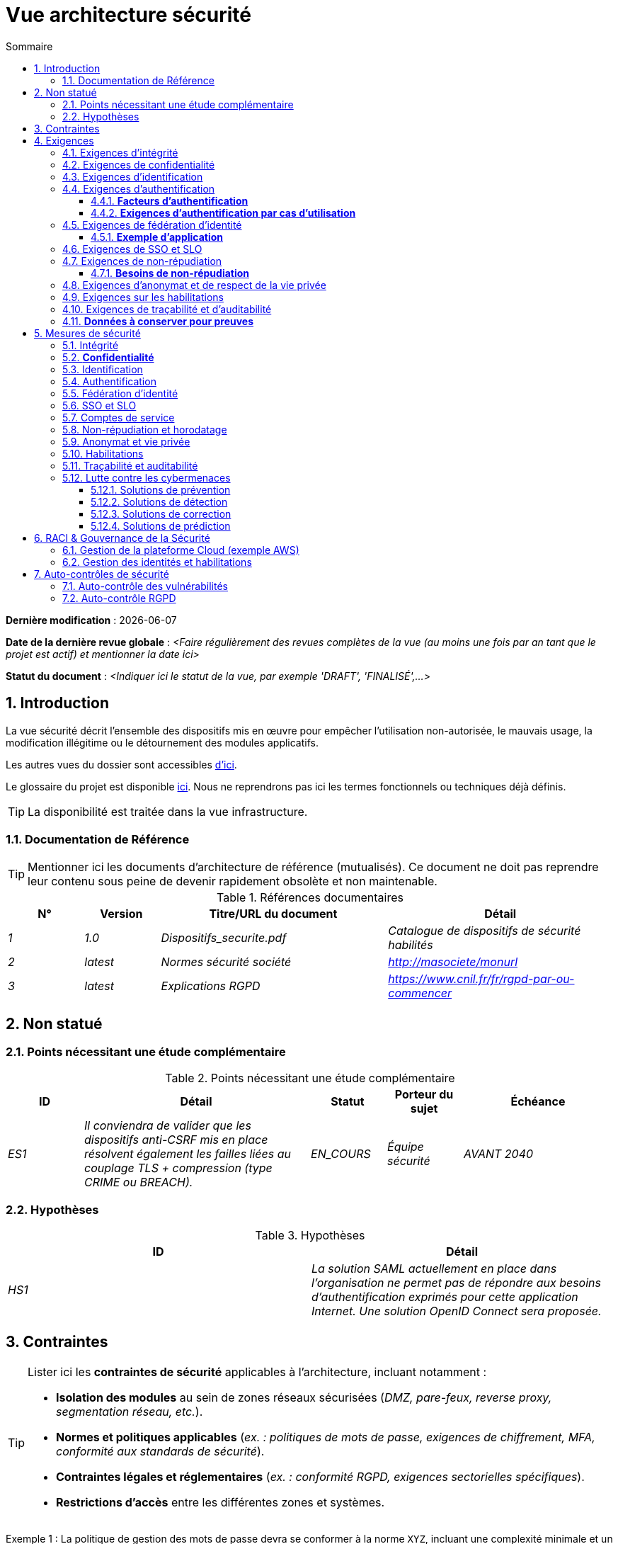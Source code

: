 
# Vue architecture sécurité
:sectnumlevels: 4
:toclevels: 4
:sectnums: 4
:toc: left
:icons: font
:toc-title: Sommaire

*Dernière modification* : {docdate} 

*Date de la dernière revue globale* : _<Faire régulièrement des revues complètes de la vue (au moins une fois par an tant que le projet est actif) et mentionner la date ici>_

*Statut du document* :  _<Indiquer ici le statut de la vue, par exemple 'DRAFT', 'FINALISÉ',...>_


## Introduction

La vue sécurité décrit l'ensemble des dispositifs mis en œuvre pour empêcher l'utilisation non-autorisée, le mauvais usage, la modification illégitime ou le détournement des modules applicatifs.

Les autres vues du dossier sont accessibles link:./README.adoc[d'ici].

Le glossaire du projet est disponible link:glossaire.adoc[ici]. Nous ne reprendrons pas ici les termes fonctionnels ou techniques déjà définis.

[TIP]
La disponibilité est traitée dans la vue infrastructure.

### Documentation de Référence

[TIP]
====
Mentionner ici les documents d'architecture de référence (mutualisés). Ce document ne doit pas reprendre leur contenu sous peine de devenir rapidement obsolète et non maintenable.
====

.Références documentaires
[cols="1e,1e,3e,3e"]
|====
|N°|Version|Titre/URL du document|Détail

|1|1.0|Dispositifs_securite.pdf|Catalogue de dispositifs de sécurité habilités
|2|latest|Normes sécurité société|http://masociete/monurl
|3|latest|Explications RGPD | https://www.cnil.fr/fr/rgpd-par-ou-commencer
|====

## Non statué

### Points nécessitant une étude complémentaire

.Points nécessitant une étude complémentaire
[cols="1e,3e,1e,1e,2e"]
|====
|ID|Détail|Statut|Porteur du sujet | Échéance

|ES1
|Il conviendra de valider que les dispositifs anti-CSRF mis en place résolvent également les failles liées au couplage TLS + compression (type CRIME ou BREACH). 
|EN_COURS
|Équipe sécurité
|AVANT 2040

|====

### Hypothèses

.Hypothèses
[cols="e,e"]
|====
|ID|Détail

|HS1
|La solution SAML actuellement en place dans l’organisation ne permet pas de répondre aux besoins d’authentification exprimés pour cette application Internet. Une solution OpenID Connect sera proposée. 
|====

## Contraintes

[TIP]
====
Lister ici les **contraintes de sécurité** applicables à l'architecture, incluant notamment :

- **Isolation des modules** au sein de zones réseaux sécurisées (_DMZ, pare-feux, reverse proxy, segmentation réseau, etc._).
- **Normes et politiques applicables** (_ex. : politiques de mots de passe, exigences de chiffrement, MFA, conformité aux standards de sécurité_).
- **Contraintes légales et réglementaires** (_ex. : conformité RGPD, exigences sectorielles spécifiques_).
- **Restrictions d'accès** entre les différentes zones et systèmes.

====
====
Exemple 1 : La politique de gestion des mots de passe devra se conformer à la norme `XYZ`, incluant une complexité minimale et un renouvellement périodique.
====
====
Exemple 2 : Il est formellement interdit à un module de la **zone Internet** d'accéder directement à la **zone Intranet**.
====
====
Exemple 3 : En application du **RGPD**, les données utilisateur devront être chiffrées **au repos et en transit** avec **AES-256 et TLS 1.3**.
====


## Exigences

[TIP]
====
Présenter ici les **exigences**, *pas les dispositifs y répondant*. Ceux-ci seront détaillés au chapitre 3.

Pour les projets particulièrement sensibles, prévoir un **dossier d’analyse de risque**. Pour cela, utiliser par exemple la méthode https://www.ssi.gouv.fr/guide/la-methode-ebios-risk-manager-le-guide/[EBIOS Risk Manager] (_Expression des Besoins et Identification des Objectifs de Sécurité_).
====

[[exigences-integrite]]
### Exigences d'intégrité

[TIP]
====
L’intégrité concerne la **justesse, la durabilité et le niveau de confiance** des données de l’application.

Garantir l’intégrité des données signifie s’assurer qu’elles **ne peuvent être altérées ou supprimées** de manière involontaire (_ex. : crash disque, corruption logicielle, bug applicatif_) ou volontaire (_ex. : attaque "man-in-the-middle", élévation de privilèges, sabotage interne_).

⚠ **Ne pas multiplier inutilement les classes de données**. Une unique classification pour toute l’application est souvent suffisante.
====

.Niveau d'intégrité exigé par classe de données (exemple)
[cols='2e,1e,1e,1e,1e']
|====
|Classe de données |Non intègre [small]#(Les erreurs d'intégrité sont tolérées)# |Détectable [small]#(Les erreurs sont identifiées rapidement)# |Maîtrisé [small]#(Les erreurs sont corrigées)# |Intègre [small]#(Aucune altération n’est tolérée)#

|**Données de la base métier** | | | | X
|**Données archivées** | | X | |
|**Données statistiques agrégées** | | | X |
|**Silo NoSQL des données Big Data (avant consolidation)** | X | | |
|**Code source de l’application** | | | | X
|**Documents officiels générés (ex. : avis d’imposition PDF)** | | | | X
|====

[TIP]
====
Exemples de dispositifs associés selon le niveau d’intégrité requis :

- **Détectable** → Logs d’accès et vérification des empreintes numériques (hashes).
- **Maîtrisé** → Rétention des versions, auditabilité, correction automatique des erreurs détectées.
- **Intègre** → Chiffrement, signatures numériques, réplication synchrone, stockage immuable (WORM).
====


[[exigences-confidentialite]]
### Exigences de confidentialité

[TIP]
====
La confidentialité est la garantie que l’information **n’est accessible qu’aux personnes autorisées** (définition ISO 27018).

**Bonnes pratiques** :  

- Ne pas multiplier inutilement les classes de données. Une seule classification peut suffire pour l’ensemble de l’application.
- S’assurer que les niveaux de confidentialité sont **cohérents avec les exigences légales et contractuelles**.
====

.Niveau de confidentialité exigé par classe de données
[cols="e,e,e,e,e"]
|====
|Classe de données |Public [small]#(Donnée accessible à tous sans restriction)# |Limité [small]#(Accessible uniquement aux personnes habilitées)# |Réservé [small]#(Restreint au personnel interne autorisé)# |Privé [small]#(Accès strictement individuel)#

|**Contenu éditorial**  
| X | | | 

|**Données de profil utilisateur**  
| | X | | 

|**Historique du compte**  
| | | X | 

|**Logs techniques des activités**  
| | | X | 

|**Données RH (ex. : aides sociales aux employés)**  
| | | | X
|====

[TIP]
====
**Exemples d’applications des niveaux de confidentialité** :

- **Public** → Pages web accessibles sans connexion.
- **Limité** → Informations réservées aux utilisateurs authentifiés (ex : tableau de bord d’un SaaS).
- **Réservé** → Données internes sensibles (ex : logs système non accessibles aux clients).
- **Privé** → Données personnelles visibles uniquement par l’utilisateur concerné (ex : fiche de paie).
====


[[exigences-identification]]
### Exigences d'identification

[TIP]
====
L’identification permet d'**attribuer un identifiant unique** à chaque utilisateur, afin de le différencier des autres.  

**Attention :**  L’identification **ne garantit pas** que l’utilisateur est bien celui qu’il prétend être. C’est le rôle de l’authentification (exemple : mot de passe, MFA…).
====

.Exigences d'identification
[cols="1e,3e"]
|====
|Exigence |Description

|**Identifiant unique**  
| Chaque utilisateur doit avoir un identifiant **unique et non partageable**. Une adresse e-mail personnelle est un bon identifiant.

|**Validation de l'identité**  
| L'existence de l'identité d'un internaute doit être vérifiée avant tout appel de service.

|**Pérennité de l’identifiant**  
| Un identifiant ne doit **jamais être supprimé, modifié ou réutilisé**, même après la suppression d’un compte utilisateur.
|====

[TIP]
====
**Bonnes pratiques** :  

- **Privilégier des identifiants stables et uniques** (e-mail, numéro de client, UUID…).
- **Éviter les identifiants réattribuables** (exemple : ID numérique incrémental risquant d’être réutilisé après suppression d’un compte).
- **S'assurer que l'identifiant est cohérent dans tous les systèmes** où il est utilisé.
====


[[exigences-authentification]]
### Exigences d'authentification

[TIP]
====
L’authentification vérifie qu’un utilisateur est bien celui qu’il prétend être, en validant son identité à l’aide d’un ou plusieurs facteurs de preuve.

⚠ **À ne pas confondre avec l’identification**, qui ne fait que distinguer un utilisateur d’un autre sans valider son identité.

**Cas particuliers :** 

- Les **comptes techniques** (ex: batchs, applications, API) nécessitent également une authentification (ex: comptes de service avec certificats ou clés SSH).
- Les **comptes à privilèges** (ex: `root` sur les serveurs, compte administrateur applicatif...). Ils peuvent être humains ou techniques mais peuvent lire/écrire/supprimer beaucoup de données ou réaliser des opérations irréversibles (blast radius large).
- L’**authentification initiale** (lors de l'inscription) est souvent plus stricte que les authentifications ultérieures.
- Une **authentification fédérée** permet de déléguer l’authentification à un fournisseur d’identité (SSO, OAuth2, SAML, etc.), voir la section suivante.

====

#### **Facteurs d’authentification**
L’authentification peut être basée sur **un seul facteur** ou être **multi-facteurs (MFA)** pour plus de sécurité.  
Les principaux types de facteurs sont :

* **Ce que l'on *connaît*** → Mot de passe, phrase secrète, PIN, donnée métier.
* **Ce que l'on *est*** → Biométrie (empreinte digitale, reconnaissance faciale, ADN, signature…).
* **Ce que l'on *possède*** → Clé privée, token OTP (TOTP, FIDO2, carte à puce), e-mail de validation.

#### **Exigences d'authentification par cas d'utilisation**
Le tableau ci-dessous indique les **facteurs d’authentification requis** selon le contexte d’utilisation :  

[cols="e,e,e,e,e,e,e"]
|====
|Cas d’authentification  
|Mot de passe respectant la politique de sécurité  
|Clé publique SSH connue  
|OTP par Token  
|Biométrie  
|Connaissance de données métier  
|E-mail avec lien de vérification  

|Utilisateur déjà inscrit  
|X|||||  

|Création d’un compte  
|||||XX|X  

|Modification du mot de passe  
|X|||||X  

|Accès aux journaux sécurisés  
||X||||  

|Ajout d’un bénéficiaire de virement  
|X||X|||  

|Connexion à l’application mobile Y  
||||X|||  
|====

[TIP]
====
**Bonnes pratiques** :  

- **Éviter l’authentification unique par mot de passe** → privilégier au minimum un second facteur (OTP, biométrie…).  
- **Utiliser des normes éprouvées** → FIDO2, WebAuthn, TOTP, SAML, OpenID Connect.  
- **Sécuriser les comptes de service** → éviter les mots de passe statiques et privilégier les clés SSH, certificats ou tokens JWT.  
- **Gérer la révocation et le renouvellement** → prévoir des mécanismes pour régénérer un facteur perdu ou compromis.  
====


[[exigences-federation-identite]]
### Exigences de fédération d’identité

[TIP]
====
La fédération d’identité permet à un utilisateur de **réutiliser son identité** (credentials) gérée par un **Identity Provider (IdP)** pour s’authentifier sur plusieurs systèmes indépendants.

Contrairement au **SSO (Single Sign-On)**, qui assure une connexion automatique sans nouvelle saisie des identifiants, la fédération **ne dispense pas** de l’authentification mais centralise la gestion des identités.

**Exemples courants :**  

- **France Connect** → Basé sur OpenID Connect, permet aux citoyens de se connecter aux services administratifs (DGFiP, CNAM…) avec un compte unique.  
- **"Se connecter avec [Google | Facebook | GitHub]”** → Implémenté via **OpenID Connect** ou **OAuth2**, permettant d’utiliser un compte tiers pour l’authentification sur une autre plateforme.

**Avantages de la fédération d’identité :**  

- **Simplifie la gestion des comptes** → Moins d’identifiants à mémoriser pour l’utilisateur.  
- **Réduit les coûts de maintenance** → Moins de réinitialisations de mot de passe et de gestion des utilisateurs.  
- **Améliore la sécurité** → Centralisation de l’authentification auprès d’un IdP de confiance, possibilité d’intégrer une authentification multi-facteurs (MFA).  
====

#### **Exemple d’application**
====
**Cas d’usage** :  
L’identification et l’authentification des utilisateurs seront externalisées à **Auth0**, un fournisseur d’identité (IdP) supportant **OIDC, SAML et OAuth2**.  

**Objectifs** :  

- **Centraliser la gestion des identités** et éviter la duplication des comptes utilisateurs.  
- **Réduire les coûts** de développement et d’exploitation liés à l’authentification.  
- **Améliorer la sécurité** en déléguant l’authentification à un IdP conforme aux normes de sécurité.
====


[[exigences-sso-slo]]
### Exigences de SSO et SLO

[TIP]
====
Le **Single Sign-On (SSO)** permet à un utilisateur de s’authentifier une seule fois et d’accéder à plusieurs applications sans ressaisir ses identifiants.  
Le **Single Log-Out (SLO)** assure qu’une déconnexion depuis une application entraîne automatiquement la déconnexion de toutes les autres applications du même domaine de confiance.

**Points d’attention :**

- **Le SSO peut être complexe** à mettre en œuvre, surtout si l’infrastructure IdP (Identity Provider) n’est pas encore en place.
- **Les applications doivent être compatibles** avec le protocole choisi (SAML, OIDC, Kerberos…).
- **Le besoin métier doit être justifié** → Une application rarement utilisée ne nécessite pas forcément de SSO.
- **Risque sécurité** → Une **authentification faible** sur une application SSO met en péril tout le SI (ex. : un mot de passe faible compromet toutes les applications accessibles via SSO).

**Bonnes pratiques :**

- Définir des **périmètres de confiance** limités (ex. : SSO pour les applications internes uniquement).  
- Utiliser une **authentification forte** pour réduire les risques d’usurpation.  
- Gérer correctement les **sessions et expirations de jetons**.  
- Envisager **une authentification centralisée simple (LDAP, CAS)** si le SSO n’est pas justifié.  
====

====
**Exemple 1 : Pas de besoin de SSO**  
Le portail applicatif repose sur un framework JSR352 qui gère déjà l’authentification unique. Aucun besoin de SSO supplémentaire.
====
====
**Exemple 2 : Pas de SSO ni de SLO requis**  
L’application fonctionne de manière autonome et ne partage pas d’authentification avec d’autres services.
====
====
**Exemple 3 : SSO requis pour un environnement intranet**  

- Une fois authentifié sur l’une des applications de l’intranet, l’utilisateur ne doit **pas avoir à se reconnecter** sur les autres applications jusqu’à expiration de la session.  
- Une **déconnexion (SLO)** depuis une application doit entraîner **la déconnexion de toutes les autres applications** du domaine.  
- Le protocole choisi sera **OIDC avec un Identity Provider interne**.
====


[[exigences-non-repudiation]]
### Exigences de non-répudiation

[TIP]
====
La **non-répudiation** garantit qu’un utilisateur ou une organisation ne peut **nier** avoir réalisé une action donnée (signature, validation, transaction…).  
Elle repose généralement sur des mécanismes cryptographiques, notamment la **signature électronique** et l’horodatage sécurisé.

La signature numérique est reconnue légalement par **le texte n°2000-230 du 13 mars 2000 du code civil**, ainsi que par le **règlement eIDAS (UE 910/2014)** définissant plusieurs niveaux de signature :  
- **Simple** : Vérifie uniquement l’identité de l’émetteur.  
- **Avancée (AES)** : Liée de manière unique au signataire et protégée contre toute modification.  
- **Qualifiée (QES)** : Conforme aux normes les plus strictes, avec certificat qualifié et dispositif sécurisé.

**Cas d’usage typiques :**  

- Signature des **contrats et engagements légaux**.  
- Validation des **transactions financières sensibles**.  
- Soumission de **documents officiels** (déclarations fiscales, actes notariés…).
====

#### **Besoins de non-répudiation**
[cols="e,e,e,e"]
|===
|Action ou document signé|Niveau de signature exigé|Origine du certificat client|Origine du certificat serveur

|Déclaration d’impôt sur le revenu (données X, Y et Z)
|Signature eIDAS qualifiée 
|PKI de l’administration fiscale
|Autorité de certification Verisign

|Contrat d’embauche électronique
|Signature eIDAS avancée
|PKI interne de l’entreprise
|PKI externe certifiée eIDAS

|Validation d’un paiement électronique
|Signature eIDAS avancée
|Certificat bancaire du client
|PKI du fournisseur de paiement (ex. : Visa, Mastercard)
|===

[[exigences-anonymat]]
### Exigences d'anonymat et de respect de la vie privée

[TIP]
Lister les contraintes d’anonymat et de vie privée légale (exigée par le RGPD). Voir [3].

====
Exemple 1  : Aucune consolidation de donnée ne pourra être faite entre les données du domaine PERSONNE et du domaine SANTE.
====
====
Exemple 2  : Par soucis de confidentialité en cas d’intrusion informatique, certaines données des personnes seront expurgées avant réplication vers la zone publique : le taux de cholestérol et le poids.
====
====
Exemple 3 : aucune donnée raciale, politique, syndicales, religieuse ou d’orientation sexuelle ne pourra être stockée sous quelque forme que ce soit dans le SI.
====
====
Exemple 4 : Les données OpenData issues du domaine « logement » ne contiendront que des données consolidées de niveau commune, pas plus précise.
====
====
Exemple 5 : En application de la directive européenne « paquet telecom », un bandeau devra informer l’usager de la présence de cookies.
====
====
Exemple 6 : En application du RGPD, un consentement explicite des utilisateurs dans la conservation de leurs données personnelles de santé sera proposé.
====


[[exigences-habilitations]]
### Exigences sur les habilitations

[TIP]
====
Une habilitation (ou autorisation) permet de **contrôler l’accès** à une fonction applicative spécifique (également appelée **privilège** ou **permission**) pour un utilisateur ou un groupe d’utilisateurs.

**Exemples de fonctions applicatives :**

- "Effectuer un virement interbancaire"
- "Consulter l’historique de son compte"
- "Supprimer un utilisateur"

⚠ Il est recommandé de **ne pas multiplier excessivement** les fonctions et les rôles afin d’éviter une explosion combinatoire et des coûts de gestion élevés.

**Bonnes pratiques pour simplifier la gestion des habilitations :**

- **Regrouper** les utilisateurs dans des **groupes** (ex: `G_chef_service`).
- **Associer** une liste de **fonctions** à un **rôle** (ex: `R_Administrateur`, `R_banquier_niv1`, `R_chef_service`).
- **Attribuer** les rôles aux **utilisateurs ou groupes** pour une meilleure factorisation.

**Modèle classique de gestion des habilitations :**  

image::diagrammes/roles.svg[Gestion classique des rôles]

**Pseudo-utilisateurs et rôles prédéfinis** :
Penser à spécifier les utilisateurs génériques tels que :

- **`@anonyme`** : utilisateurs non connectés.
- **`@connecte`** : utilisateurs authentifiés.

**Délégation d’autorisation (OAuth2, etc.) :**

Si l’application **délègue ou consomme** des autorisations via un **système externe (OAuth2, OpenID Connect, etc.)**, il est nécessaire de préciser :

- **L’application est-elle fournisseur ou consommatrice d’autorisations ?**
- **Quels types d’autorisations sont concernées ?**
====

====
Exemple 1 : Les utilisateurs **non connectés** auront **accès à tous les privilèges en lecture seule uniquement**.
====

====
Exemple 2 : L’application utilisera **une gestion des autorisations matricielle** basée sur une association **[rôles] → [groupes ou utilisateurs]**.  
Le détail des autorisations sera documenté dans les **SFD (Spécifications Fonctionnelles Détaillées)**.
====

**Exemple de matrice de rôles :**  
[cols="e,e,e,e"]
|===
| _Groupe ou utilisateur_ | _Rôle_ `suppression` | _Rôle_ `administration` | _Rôle_ `consultation données de base`

| Groupe `g_usagers`
|
|
| X

| Groupe `@anonyme`
|
|
|

| Groupe `g_admin`
| X
| X
| X

| Utilisateur `xyz`
| X
|
| X
|===


[[exigences-tracabilite]]
### Exigences de traçabilité et d'auditabilité

[TIP]
====
Lister ici les besoins en **traçabilité et auditabilité** pour détecter et analyser :

* **Un usage abusif** des applications Back Office par des employés.
* **Des intrusions informatiques** ou tentatives de compromission.
* **Des modifications de données** nécessitant un suivi détaillé.

⚠ **Les traces sont des données nominatives et sensibles**. Elles doivent être protégées avec des **mécanismes de confidentialité** appropriés pour éviter tout abus.

**Différenciation des types de traces :**

- **Traces métier** : elles reflètent des actions de gestion complètes.  
  *Exemple* : `L’agent X a consulté le dossier de Mme Y le 2024-02-23 à 10:30`.  

- **Journaux applicatifs** : ils fournissent un niveau technique d’information.  
  *Exemple* : `[INFO] 2024-02-23 11:14 [Agent X] Appel du service "consulterDossier"`.

**Bonnes pratiques :**

- Pour les **données sensibles**, prévoir **une traçabilité à deux niveaux** (tracer aussi l’accès aux traces) pour limiter les abus hiérarchiques.  
- La **traçabilité des référentiels** (ex: base des personnes) doit inclure **une historisation complète**.  
- Concevoir un **MCD** (Modèle Conceptuel de Données) permettant de conserver **chaque modification** avec sa date de modification et sa date d’effet.  
====

====
**Exemple 1** : Pour le module X, **toute action métier** (consultation et mise à jour) devra générer une trace métier contenant _a minima_ :

- L'identité de l’agent.
- La date et l'heure.
- En cas de modification : **ancienne et nouvelle valeur**.
====

====
**Exemple 2** : Toute **intrusion dans le SI** devra être détectée dans la mesure du possible et remontée aux équipes de sécurité.
====

====
**Exemple 3** : Il doit être possible de **reconstituer l’historique** complet d’un dossier patient à **n’importe quelle date**.
====

=== **Données à conserver pour preuves**  
[cols="e,e,e"]
|===
| Donnée | Objectif | Durée de rétention

| Log complet (IP, heure GMT, détail) des commandes passées sur le site
| Prouver que la commande a bien été passée
| 1 an 

| Date et contenu du mail de confirmation
| Prouver que le mail de confirmation a bien été envoyé 
| 2 ans

| Contrat d’assurance signé et numérisé en PDF
| Prouver que le contrat a bien été signé
| 5 ans

| Avis d’imposition primitif avec signature numérique
| Conserver le montant et la validation de l’impôt
| 5 ans
|===


## Mesures de sécurité

### Intégrité

Dispositifs répondant aux <<exigences-integrite,exigences d'intégrité>> :

.Mesures pour assurer le niveau d'intégrité demandé
[cols="e,e,e"]
|===
| Classe de données | Niveau exigé | Mesures

| Données de la base métier
| Intègre
a|
* Utilisation du SGBDR **PostgreSQL** avec un niveau d’isolation transactionnelle **SERIALIZABLE**.
* Les entités seront référencées uniquement par des **ID techniques** issues de séquences PostgreSQL.
* Activation de la **journaling WAL** pour assurer la reprise en cas de crash.
* Vérification d'intégrité périodique avec `pg_checksums`.

| Données archivées
| Détecté
| Génération de checksums **SHA-256** des backups et validation lors des restaurations.

| Données calculées D1
| Maîtrisé
| Stockage d’un checksum **SHA1**, relance automatique du calcul par batch en cas de divergence dans un délai de **24h**.

| Silo NoSQL des données Big Data avant consolidation
| Non intègre
| Pas de mesure particulière, **pas de backup**, ces données sont temporaires et recalculables.

| Sources de l'application
| Intègre
a|
* Utilisation du **SCM Git** avec contrôle d’intégrité natif (hash SHA-1/SHA-256).
* Vérification des commits avec **GPG signing**.
* Stratégie de merge stricte (fast-forward only).

| Avis d’imposition PDF
| Intègre
a|
* **Signature numérique** du montant net, de la date et du nom via **PKCS#7 (RSA, SHA-256)**.
* **Horodatage qualifié** intégré à la signature (PAdES).
* Inclusion de la signature hexadécimale en **pied de page** du PDF pour vérification ultérieure.
|===


### **Confidentialité**

Dispositifs répondant aux <<exigences-confidentialite,exigences de confidentialité>> :

.Mesures pour assurer le niveau de confidentialité demandé
[cols="e,e,e"]
|===
| _Classe de données_ | _Niveau exigé_ | _Mesures_

| Contenu éditorial
| Public
| Échanges sécurisés via **HTTPS** (TLS 1.2+), **pas d’authentification requise**.

| Profil du compte du site Web
| Limité
a|
* L’accès à ce contenu nécessite une **authentification réussie** par login/mot de passe.
* **Hash sécurisé des mots de passe** avec **Argon2id**.
* Utilisation de **JWT** pour les sessions avec expiration contrôlée.

| Historique du compte
| Réservé
a|
* L’accès est **réservé aux exploitants habilités**.
* Consultation uniquement via **requêtes PL/SQL sécurisées** exécutées avec un rôle limité en base de données.
* Activation du **Data Masking** pour les informations sensibles.

| Logs des activités de l’internaute
| Réservé
a|
* **Accès restreint** aux exploitants habilités via **SSH** et authentification forte (clé SSH + MFA).
* Rotation automatique des logs avec **logrotate**.
* Protection contre l’injection de logs (`log forging`).

| Données RH aides sociales aux employés
| Privé
a|
* **Chiffrement AES-256** en base sous forme de **BLOB**.
* Déchiffrement **côté client uniquement** via la librairie `forge.js` (JavaScript).
* Mot de passe complémentaire **non stocké côté serveur**, la perte du mot de passe rend les données irrécupérables.
* Les données modifiées sur le client sont **chiffrées avant envoi** et enregistrées dans le BLOB via le service REST X.
|===


[TIP]
====
⚠ **Confidentialité des données dérivées** :  

✔ **Chiffrement des backups** :  

- Utilisation de **Restic, Borg, Kopia** avec **chiffrement AES-GCM** et stockage sécurisé.  
- **Activation de S3 Object Lock (Compliance mode)** pour bloquer toute suppression accidentelle ou malveillante.

✔ **Chiffrement des données clientes pour les applications lourdes** :  

- **Chiffrement matériel** avec **SED (Self-Encrypting Drive)**.  
- **Chiffrement logiciel de partition** avec **LUKS (dm-crypt)** ou **BitLocker**.  
- **Chiffrement au niveau fichier** avec **dm-crypt**, **encfs** ou **Cryptomator**.
====


### Identification

Dispositifs répondant aux <<exigences-identification,exigences d'identification>> :

[TIP]
====
Décrire ici le mode d’identification des utilisateurs et des systèmes (batchs, API, services externes).  
Préciser les attributs d’identification et les mécanismes garantissant l’unicité et la persistance des identifiants.
====

====
Exemple 1 : L’identifiant des usagers sera l’attribut `uid` des DN `cn=XXX,ou=service1,dc=entreprise,dc=com` dans l’annuaire LDAP central.  
Un filtre sera également appliqué pour restreindre l'accès aux membres du groupe `ou=monapplication,dc=entreprise,dc=com`.
====
====
Exemple 2 : Pour éviter la réutilisation des identifiants de comptes supprimés, une table d’historique `historique_uid` sera ajoutée à la base de données et systématiquement interrogée avant toute création de nouveau compte.
====
====
Exemple 3 : Les comptes de service seront identifiés via une clé API unique stockée dans un **Vault sécurisé** et soumise à une rotation automatique tous les 6 mois.
====


### Authentification

Dispositifs répondant aux <<exigences-authentification,exigences d'authentification>> :

[TIP]
====
Décrire ici les mécanismes d’authentification mis en place, y compris :  
- Le mode de stockage et de vérification des mots de passe.  
- Les éventuels facteurs d’authentification supplémentaires.  
- La gestion du cycle de vie des identifiants (création, mise à jour, suppression).  
====

**Authentification par mot de passe :**

====
Exemple 1 : L’authentification des internautes inscrits se fera par **login/mot de passe**, en respectant la politique de mot de passe `P`.  
Les mots de passe seront hachés et stockés sous forme de digest **bcrypt avec un facteur de coût de 12**.
====
====
Exemple 2 : Les administrateurs internes utiliseront un **SSO basé sur Kerberos** avec délégation via un fournisseur d’identité OAuth2/OpenID Connect.
====
====
Exemple 3 : Pour permettre la récupération de compte, les utilisateurs pourront réinitialiser leur mot de passe via **un lien temporaire envoyé par e-mail** (valable 10 minutes).
====

**Authentification forte (2FA/MFA) :**

====
Exemple 4 : Lors de l’ajout d’un nouveau bénéficiaire de virement dans l’espace internet, l’utilisateur devra fournir :  
  - Son mot de passe habituel.  
  - Un **OTP** généré via une application TOTP (Google Authenticator, FreeOTP…).  
====
====
Exemple 5 : L'accès aux API REST critiques nécessitera une **authentification par clé API + JWT signé**.  
Les clés API seront stockées dans un **Vault** et soumises à une rotation automatique.
====

**Sécurisation des authentifications sensibles: **
====
Exemple 6 : Toute tentative d’authentification échouée sera **journalisée et supervisée**.  
Après **5 échecs successifs**, le compte sera **verrouillé temporairement pendant 30 minutes**.
====
====
Exemple 7 : Les connexions suspectes (nouvelle adresse IP, localisation inhabituelle) nécessiteront une **vérification supplémentaire via un OTP envoyé par e-mail**.
====


### Fédération d’identité

Dispositifs répondant aux <<exigences-federation-identite,exigences de fédération d’identité>> :

[TIP]
====
Les solutions les plus courantes sont actuellement :

- **OpenID Connect (OIDC)** : protocole moderne basé sur OAuth2, adapté aux applications Web et mobiles.
- **SAML** : utilisé principalement pour le SSO en entreprise (ADFS, Shibboleth, Okta…).
- **OAuth 2.0** : uniquement pour **l’autorisation**, pas l’authentification (pseudo-authentification possible via un IdP complémentaire).

Pour les applications Web, préciser les **contraintes navigateur** (gestion des cookies, SameSite policy…).
====

====
Exemple  : L’IHM grand public permettra une identification et authentification via **France Connect** (basé sur OpenID Connect).  
Les utilisateurs pourront s’identifier en réutilisant leur compte **DGFiP, CNAM, etc.**  
====

### SSO et SLO

Dispositifs répondant aux <<exigences-sso-slo,exigences de SSO et SLO>> :

[TIP]
====
Décrire ici la technologie choisie et son intégration dans l’architecture.  
Quelques solutions courantes : 

- **CAS** (Central Authentication Service)  
- **Keycloak**  
- **OpenAM**  
- **LemonLDAP::NG**  

Préciser les contraintes spécifiques aux applications Web, notamment la gestion des **cookies**, du **token session**, et les implications de **SameSite / CORS**.
====

====
Exemple 1 : L’IHM X intégrera un client **CAS spring-security** pour le SSO.  
Le serveur CAS utilisé sera **YYY** et le **realm d’authentification** utilisé sera basé sur l’**Active Directory (AD) Y**.
====
====
Exemple 2 : Comme toutes les applications du **portail métier**, l’IHM X devra implémenter le **Single Logout (SLO)** en **gérant les callbacks de déconnexion** du serveur CAS.
====
====
Exemple 3 : Le SSO sera mis en œuvre via **Keycloak** en tant que fournisseur d’identité, avec une délégation vers l’AD via **LDAP**.
====


### Comptes de service

[TIP]
====
Les **comptes de service** sont utilisés pour authentifier une application ou un batch lorsqu’ils accèdent à un service d’infrastructure (base de données, API…).

**Bonnes pratiques :**

- **Stockage sécurisé** des credentials (éviter le stockage en clair dans la configuration).
- **Rotation automatique** des secrets si possible (HashiCorp Vault, AWS Secrets Manager…).
- **Permissions minimales** (Principe du Moindre Privilège).
====

.Comptes de service
[cols='1,2,2']
|====
|Compte | Ressource requérant authentification | Mode de stockage des credentials

|`jdbc_app` | Base de données PostgreSQL et SQL Server | **Stockage comme secret Kubernetes** (monté en volume uniquement sur les pods concernés)
|`api_backend` | API REST X | **Authentification via JWT signé et stocké dans un coffre-fort numérique sécurisé**
|`ci_cd_runner` | Serveur CI/CD | **Stockage en HashiCorp Vault avec rotation automatique des secrets**
|====


### Non-répudiation et horodatage

Dispositifs répondant aux <<exigences-non-repudiation,exigences de non répudiation>> :

====
Exemple : La déclaration d’impôt sera signée par le certificat client de l’usager (*X.509*, *RSA*, *SHA-256*) qui lui a été fourni par le module X.
====

[TIP]
====
L'**horodatage cryptographique** ne répond pas à un besoin isolé mais est souvent utilisé en **complément d'une signature électronique** pour garantir la non-répudiation.  
L’horodatage permet de prévenir toute **altération de date** (*antidatage ou postdatage*).  
Il repose sur des **jetons d’horodatage qualifiés** (*RFC 3161, eIDAS*), délivrés par un **Prestataire de Service de Confiance (TSA – Timestamping Authority)**.

====

====
Exemple : Les signatures électroniques seront **horodatées** avec un **jeton d’horodatage qualifié eIDAS**, délivré par le **prestataire de service de confiance XYZ**.
====


### Anonymat et vie privée

Dispositifs répondant aux <<exigences-anonymat,exigences d'anonymat et de respect de la vie privée>> :

====
Exemple 1 : Un **audit interne annuel** sera mené sur :

- Le **contenu des bases de données**.
- Les **extractions de données** à destination des partenaires externes.
====
====
Exemple 2 : Les données exposées publiquement seront **exportées partiellement** via :  
`COPY (SELECT <colonnes_autorisées> FROM table) TO <fichier>`  
Les **colonnes sensibles seront exclues** de la réplication vers la zone publique.
====

====
Exemple 3 : Un **bandeau de consentement aux cookies** sera mis en place sur toutes les pages de l’application **Angular** via le module `angular-cookie-law`.
====


### Habilitations

Dispositifs répondant aux <<exigences-habilitations,exigences sur les habilitations>> :

====
Exemple 1 : La gestion des **autorisations** sera intégrée **applicativement** et stockée dans la **base PostgreSQL**.  
Les tables dédiées aux habilitations seront détaillées dans le **dossier de spécification**.
====
====
Exemple 2 : L’accès aux **carnets d’adresses** sera contrôlé via **OAuth2**.  
L’API utilisée sera **Google OAuth2 en Java**.
====


### Traçabilité et auditabilité

Dispositifs répondant aux <<exigences-tracabilite,exigences de traçabilité et d'auditabilité>> :

====
Exemple 1 : À la fin de chaque **action métier**, l’application **ReactJS** effectuera un **appel asynchrone** à un service REST dédié à la **traçabilité des actions**.  
Ce service enregistrera les **traces métier** dans une **base Elasticsearch** pour consultation via **Kibana**.
====
====
Exemple 2 : Un système de **détection d'intrusion (IDS)** hybride (*réseau + hôte*), basé sur **OSSEC**, sera **déployé sur l’ensemble des machines** utilisées par l’application.
====
====
Exemple 3 : Les **tables X, Y, …** seront **historisées** selon le modèle suivant : +
<diagramme de classe décrivant la conservation des versions de données>
====
====
Exemple 4 : Tous les documents **servant de preuve** seront archivés dans la **GED (Gestion Électronique de Documents)** avec des métadonnées permettant leur indexation et leur consultation rapide.
====
====
Exemple 5 : Les journaux **contenant le tag `[PREUVE]`** et issus de **tous les modules** seront :

- **Centralisés** via le système de logs **Elasticsearch**.
- **Transformés et enrichis** via **Logstash**.
- **Indexés quotidiennement** dans l’index **Elastic `preuves`** pour faciliter les recherches et la conformité.
====


### Lutte contre les cybermenaces

Les cybermenaces incluent : malwares, phishing, attaques DOS/DDOS, exploitation de vulnérabilités (connues ou zero-day), ingénierie sociale, escroqueries en ligne, fuites de données sensibles, etc.

Le cadre de réponse aux menaces peut être aligné sur le **NIST Cybersecurity Framework**, qui définit 5 fonctions clés :

1. **Identifier** : Comprendre et prioriser les risques.
2. **Protéger** : Mettre en place des mécanismes de défense.
3. **Détecter** : Identifier une attaque en cours.
4. **Réagir** : Contenir et neutraliser la menace.
5. **Récupérer** : Restaurer les services après une attaque.

#### Solutions de prévention

Ces solutions permettent d’**anticiper** les menaces avant qu'elles ne surviennent.

* **Formations et sensibilisations** des utilisateurs et des équipes IT.
* **Systèmes de prévention d'intrusion (IPS)** pour bloquer les acteurs jugés malicieux.
* **Revues d'habilitations régulières** pour minimiser l'exposition.
* **Durcissement des règles de sécurité** :
  - Authentification à facteurs multiples (MFA).
  - Rotation obligatoire des mots de passe.
  - Utilisation de **coffres-forts numériques** pour stocker les secrets.
* **Audits réguliers** (tests d'intrusion, audit de code) par des experts internes ou externes.
* **Solutions DLP (Data Loss Prevention)** pour surveiller et empêcher les fuites de données sensibles.
* **Blocage des vecteurs d'attaque** (ex. désactivation des ports USB).
* **Mises à jour automatiques des patches de sécurité**.

====
Exemple 1 : Sensibilisation des utilisateurs via https://cyber.gouv.fr/bonnes-pratiques-protegez-vous[les recommandations de l'ANSSI].
====

====
Exemple 2 : Mise en place de l'IPS OpenSource **CrowdSec**, basé sur le partage d'information communautaire (*crowdsourcing*).
====

#### Solutions de détection

Ces solutions permettent d’**identifier** les attaques en cours.

* **Antivirus nouvelle génération** (basés sur IA et heuristiques, et non uniquement sur des signatures).
* **WAF (Web Application Firewall)** pour analyser et bloquer les attaques applicatives.
* **SIEM (Security Information and Event Management)** pour corréler et analyser les journaux issus de multiples sources.
* **IDS (Intrusion Detection System)** pour surveiller le trafic réseau et détecter les attaques.
* **SAST (Static Application Security Testing)** et **DAST (Dynamic Application Security Testing)** :
  - SAST : Analyse du **code source** pour identifier les vulnérabilités connues.
  - DAST : Analyse des **comportements en exécution**.
* **SCA (Software Composition Analysis)** : Analyse des dépendances logicielles pour détecter les **CVE (Common Vulnerabilities and Exposures)**.

====
Exemple 1 : Intégration de **OWASP Dependency-Check** dans la CI/CD pour détecter les librairies contenant des CVE.
====

#### Solutions de correction

Ces solutions permettent de **réagir** et **corriger** après la détection d’une menace.

* **Solutions anti-malware** pour supprimer les logiciels malveillants.
* **Plans de restauration des sauvegardes** pour reprendre l’activité rapidement (**MTTR** optimisé).
* **Isolation des zones compromises** (micro-segmentation réseau, cloisonnement des applications).
* **Gestion de parc logiciel** pour **bloquer** les logiciels non autorisés.
* **Analyse forensique** pour comprendre les chemins d'attaque et identifier la source d’une compromission.
* **Procédures de réponse à incident**, en se basant sur le standard **NIST SP 800-61**.

====
Exemple 1 : Déploiement d’un **plan de secours** basé sur les recommandations du https://www.cybermalveillance.gouv.fr/tous-nos-contenus/bonnes-pratiques/cyberattaque-que-faire-guide-dirigeants[NIST SP 800-61].
====

#### Solutions de prédiction

Ces solutions récentes reposent sur **l’analyse comportementale** et le **Machine Learning**.

* **UEBA (User and Entity Behavior Analytics)** : Détection des comportements anormaux d’utilisateurs ou de systèmes.
* **Simulations d'attaques complexes** pour tester la résilience du SI.
* **Threat Intelligence** : Intégration de flux de renseignement sur les menaces en temps réel.

====
Exemple 1 : Surveillance des comportements suspects via **AWS GuardDuty** sur une application cloud AWS.
====

====
Exemple 2 : Utilisation de **CrowdSec Threat Intelligence** pour anticiper les tendances d’attaques.
====



## RACI & Gouvernance de la Sécurité

[NOTE]
====
Ce RACI permet de définir clairement les rôles et responsabilités des équipes en matière de **gestion de la sécurité informatique**.

:r: pass:quotes[[.green]#R#]
:a: pass:quotes[[.red]#A#]
:c: pass:quotes[[.blue]#C#]
:i: pass:quotes[[.orange]#I#]
:na: pass:quotes[[.grey]#N/A#]
:et: pass:quotes[[.grey]#&amp;#]

* {r} : *Responsible* (exécute l'action).
* {a} : *Accountable* (valide l'action et en est responsable devant l'organisation).
* {c} : *Consulted* (doit être consulté pour expertise).
* {i} : *Informed* (doit être informé après réalisation).

Dans un bon RACI, il ne doit **jamais** y avoir plus d'un {a} pour chaque ligne.
====

### Gestion de la plateforme Cloud (exemple AWS)

.Gestion des services Cloud AWS
[cols="6,^1,^1,^1"]
|===
||Équipe Systèmes & Cloud|Équipe Sécurité SI|Équipe Réseau

.^|Création des comptes AWS
.^|{r} {et} {a}
.^|{c} {et} {i}
.^|{i}

.^|Création des stratégies IAM & SCP AWS
.^|{r}
.^|{a}
.^|{c}

.^|Gestion des logs CloudTrail et alertes CloudWatch
.^|{r}
.^|{a}
.^|{i}
|===

### Gestion des identités et habilitations

.Gestion des comptes applicatifs & IAM
[cols="6,^1,^1,^1"]
|===
||Équipe annuaire|Équipe projet|Équipe SOC

.^|Création des comptes SSO
.^|{r} {et} {a}
.^|{i}
.^|{i}

.^|Gestion des habilitations applicatives
.^|{i}
.^|{r} {et} {a}
.^|{c}

.^|Revue annuelle des habilitations
.^|{c} {et} {i}
.^|{i}
.^|{r} {et} {a}

|===

## Auto-contrôles de sécurité

### Auto-contrôle des vulnérabilités

[TIP]
====
La gestion des vulnérabilités suit les standards **OWASP Top 10**, **MITRE ATT&CK** et **NIST 800-53**.

Objectif : Vérifier que les mesures de **protection, détection et correction** sont bien appliquées pour réduire les risques d'attaques (ex: ransomware, attaques supply-chain, injections...).
====

.Checklist d'auto-contrôle des vulnérabilités
[cols="e,e,3e"]
|===
|Vulnérabilité
|Prise en compte ?
|Mesures techniques entreprises

|Exposition de ports inutiles
|✅
|Configuration du firewall **iptables/nftables**. Seuls les ports 443 et 22 sont ouverts.

|Brute-force SSH
|✅
|Utilisation de **Fail2Ban** + authentification SSH par clé publique.

|Contournement des contrôles d’accès
|✅
|Utilisation de **Spring Security**, **OAuth2** et **RBAC**.

|Injection SQL / NoSQL
|✅
|Utilisation **exclusivement** de **Prepared Statements** et ORM sécurisés.

|XSS (Cross-Site Scripting)
|✅
a|
* Échappement systématique des entrées utilisateur avec **OWASP Java Encoder**.
* **CSP (Content-Security-Policy)** activé pour limiter l'exécution de scripts non autorisés.

|Fuite de secrets et API Keys
|✅
|Utilisation de **Vault** pour stocker les secrets.

|Attaques HTTPS (CRIME, BREACH, DROWN)
|✅
a|
* **Désactivation SSLv2 / SSLv3**
* Activation **HSTS (HTTP Strict Transport Security)**

|CSRF (Cross-Site Request Forgery)
|✅
|Utilisation du **double submit cookie pattern** et validation des tokens CSRF.

|Planification des mises à jour de sécurité
|✅
a|
* Mises à jour **Debian/Ubuntu** via **unattended-upgrades** chaque semaine.
* Mises à jour **PostgreSQL** appliquées dans un délai de **7 jours** après publication d'un CVE.
|===

---

### Auto-contrôle RGPD

[TIP]
====
Le RGPD impose des exigences fortes sur les données personnelles des individus. Ces points sont basés sur les recommandations de la **CNIL** et de l'**EDPB**.

A noter que le RGPD **ne concerne que les personnes physiques**, pas les entreprises.
====

.Checklist d'auto-contrôle RGPD
[cols="e,e,e"]
|===
|Exigence RGPD
|Prise en compte ?
|Mesures techniques entreprises

|Registre des traitements
|✅
|Documentation complète dans **Confluence / Notion**.

|Minimisation des données collectées
|✅
|Suppression des **numéros de CB stockés inutilement**.

|Droits des utilisateurs (accès, rectification, suppression)
|✅
|Un formulaire dédié permet d'effectuer les demandes de droit **via un workflow automatisé**.

|Protection des données sensibles
|✅
a|
* Chiffrement des backups en **AES-256**.
* Stockage des mots de passe en **bcrypt**.
|===

